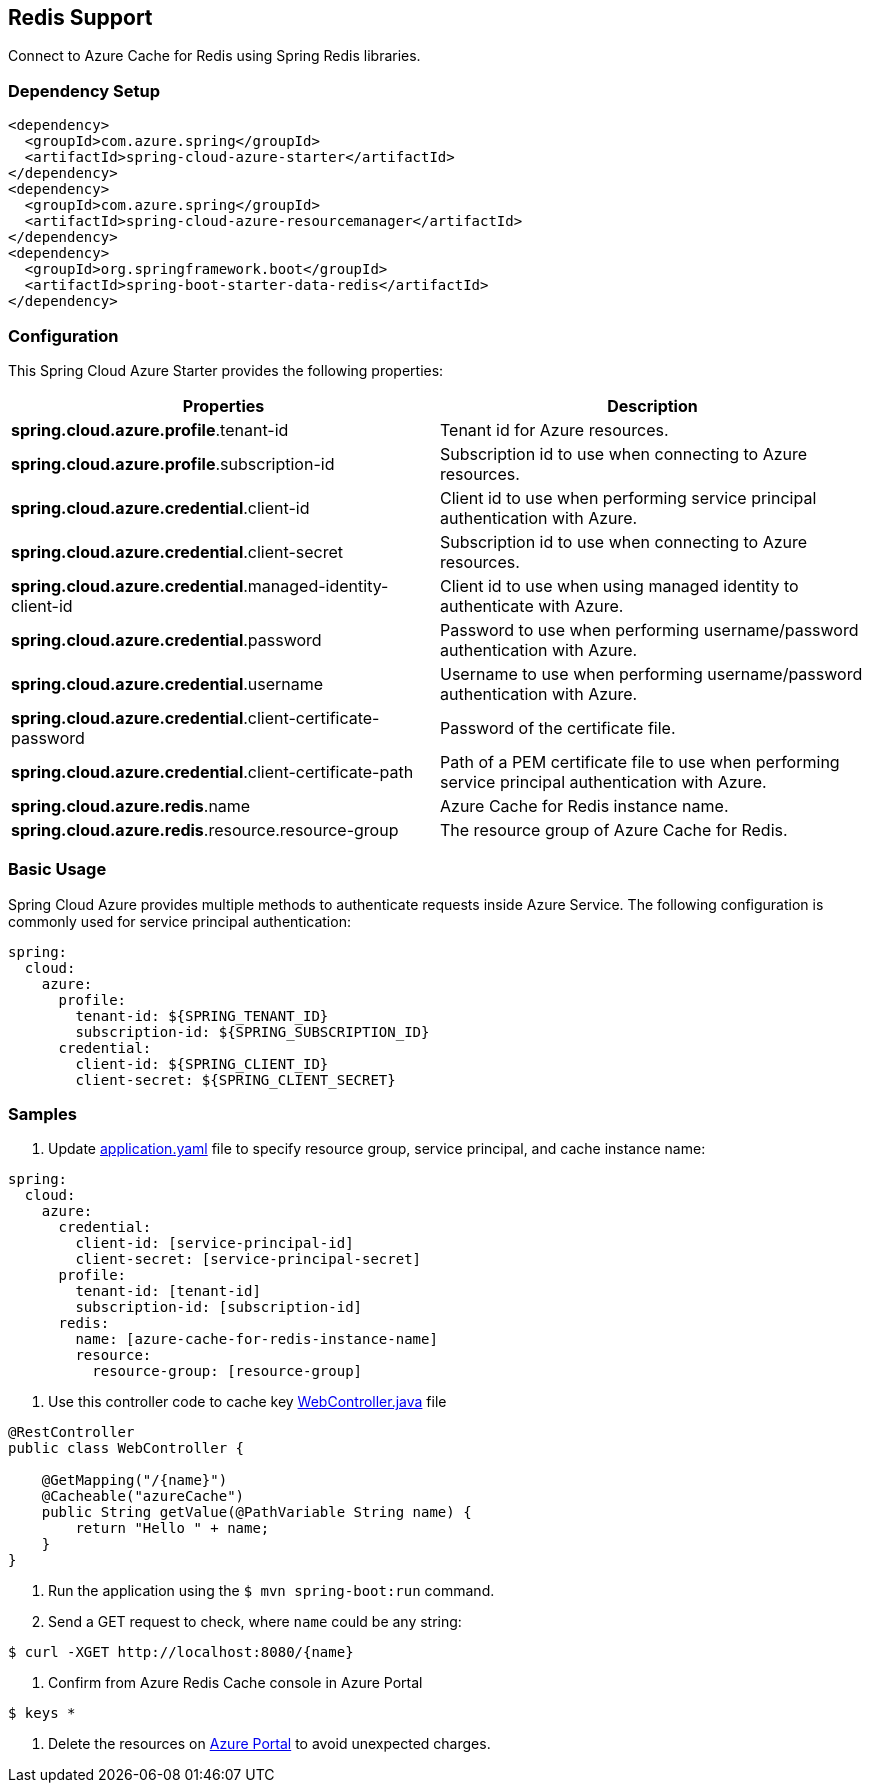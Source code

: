 == Redis Support

Connect to Azure Cache for Redis using Spring Redis libraries.

=== Dependency Setup

[source,xml]
----
<dependency>
  <groupId>com.azure.spring</groupId>
  <artifactId>spring-cloud-azure-starter</artifactId>
</dependency>
<dependency>
  <groupId>com.azure.spring</groupId>
  <artifactId>spring-cloud-azure-resourcemanager</artifactId>
</dependency>
<dependency>
  <groupId>org.springframework.boot</groupId>
  <artifactId>spring-boot-starter-data-redis</artifactId>
</dependency>
----

=== Configuration

This Spring Cloud Azure Starter provides the following properties:

|===
|Properties |Description

|*spring.cloud.azure.profile*.tenant-id |Tenant id for Azure resources.
|*spring.cloud.azure.profile*.subscription-id |Subscription id to use when connecting to Azure resources.
|*spring.cloud.azure.credential*.client-id |Client id to use when performing service principal authentication with Azure.
|*spring.cloud.azure.credential*.client-secret |Subscription id to use when connecting to Azure resources.
|*spring.cloud.azure.credential*.managed-identity-client-id |Client id to use when using managed identity to authenticate with Azure.
|*spring.cloud.azure.credential*.password |Password to use when performing username/password authentication with Azure.
|*spring.cloud.azure.credential*.username |Username to use when performing username/password authentication with Azure.
|*spring.cloud.azure.credential*.client-certificate-password |Password of the certificate file.
|*spring.cloud.azure.credential*.client-certificate-path |Path of a PEM certificate file to use when performing service principal authentication with Azure.
|*spring.cloud.azure.redis*.name |Azure Cache for Redis instance name.
|*spring.cloud.azure.redis*.resource.resource-group |The resource group of Azure Cache for Redis.
|===

=== Basic Usage

Spring Cloud Azure provides multiple methods to authenticate requests inside Azure Service. The following configuration is commonly used for service principal authentication:

[source,yaml]
----
spring:
  cloud:
    azure:
      profile:
        tenant-id: ${SPRING_TENANT_ID}
        subscription-id: ${SPRING_SUBSCRIPTION_ID}
      credential:
        client-id: ${SPRING_CLIENT_ID}
        client-secret: ${SPRING_CLIENT_SECRET}
----

=== Samples

. Update
https://github.com/Azure-Samples/azure-spring-boot-samples/blob/spring-cloud-azure_4.0/cache/spring-cloud-azure-starter/spring-cloud-azure-sample-cache/src/main/resources/application.yaml[application.yaml] file to specify
resource group, service principal, and cache instance name:

[source,yaml]
----
spring:
  cloud:
    azure:
      credential:
        client-id: [service-principal-id]
        client-secret: [service-principal-secret]
      profile:
        tenant-id: [tenant-id]
        subscription-id: [subscription-id]
      redis:
        name: [azure-cache-for-redis-instance-name]
        resource:
          resource-group: [resource-group]
----

. Use this controller code to cache key
https://github.com/Azure-Samples/azure-spring-boot-samples/blob/spring-cloud-azure_4.0/cache/spring-cloud-azure-starter/spring-cloud-azure-sample-cache/src/main/java/com/azure/spring/sample/cache/WebController.java[WebController.java] file

[source,java]
----
@RestController
public class WebController {

    @GetMapping("/{name}")
    @Cacheable("azureCache")
    public String getValue(@PathVariable String name) {
        return "Hello " + name;
    }
}
----

. Run the application using the `$ mvn spring-boot:run` command.

. Send a GET request to check, where `name` could be any string:

----
$ curl -XGET http://localhost:8080/{name}
----

. Confirm from Azure Redis Cache console in Azure Portal

----
$ keys *
----

. Delete the resources on https://ms.portal.azure.com/[Azure Portal] to avoid unexpected charges.

